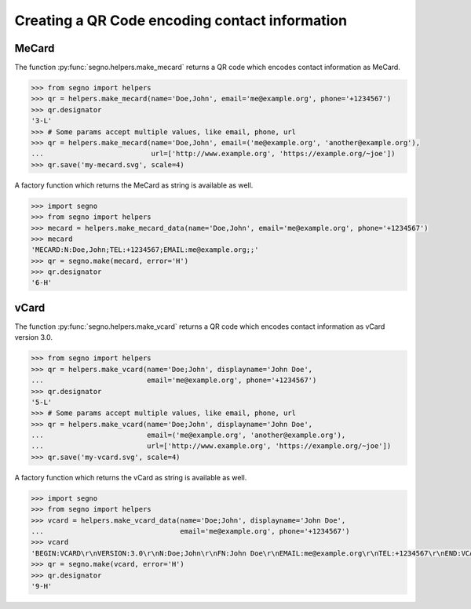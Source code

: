 Creating a QR Code encoding contact information
===============================================

MeCard
------

The function :py:func:`segno.helpers.make_mecard` returns a QR code which encodes
contact information as MeCard.

.. code-block:: python

    >>> from segno import helpers
    >>> qr = helpers.make_mecard(name='Doe,John', email='me@example.org', phone='+1234567')
    >>> qr.designator
    '3-L'
    >>> # Some params accept multiple values, like email, phone, url
    >>> qr = helpers.make_mecard(name='Doe,John', email=('me@example.org', 'another@example.org'),
    ...                          url=['http://www.example.org', 'https://example.org/~joe'])
    >>> qr.save('my-mecard.svg', scale=4)

.. image:: _static/contact/my-mecard.svg
    :alt: QR Code encoding a MeCard

A factory function which returns the MeCard as string is available as well.

.. code-block:: python

    >>> import segno
    >>> from segno import helpers
    >>> mecard = helpers.make_mecard_data(name='Doe,John', email='me@example.org', phone='+1234567')
    >>> mecard
    'MECARD:N:Doe,John;TEL:+1234567;EMAIL:me@example.org;;'
    >>> qr = segno.make(mecard, error='H')
    >>> qr.designator
    '6-H'


vCard
-----

The function :py:func:`segno.helpers.make_vcard` returns a QR code which encodes
contact information as vCard version 3.0.

.. code-block:: python

    >>> from segno import helpers
    >>> qr = helpers.make_vcard(name='Doe;John', displayname='John Doe',
    ...                         email='me@example.org', phone='+1234567')
    >>> qr.designator
    '5-L'
    >>> # Some params accept multiple values, like email, phone, url
    >>> qr = helpers.make_vcard(name='Doe;John', displayname='John Doe',
    ...                         email=('me@example.org', 'another@example.org'),
    ...                         url=['http://www.example.org', 'https://example.org/~joe'])
    >>> qr.save('my-vcard.svg', scale=4)

.. image:: _static/contact/my-vcard.svg
    :alt: QR Code encoding a vCard

A factory function which returns the vCard as string is available as well.

.. code-block:: python

    >>> import segno
    >>> from segno import helpers
    >>> vcard = helpers.make_vcard_data(name='Doe;John', displayname='John Doe',
    ...                                 email='me@example.org', phone='+1234567')
    >>> vcard
    'BEGIN:VCARD\r\nVERSION:3.0\r\nN:Doe;John\r\nFN:John Doe\r\nEMAIL:me@example.org\r\nTEL:+1234567\r\nEND:VCARD\r\n'
    >>> qr = segno.make(vcard, error='H')
    >>> qr.designator
    '9-H'
